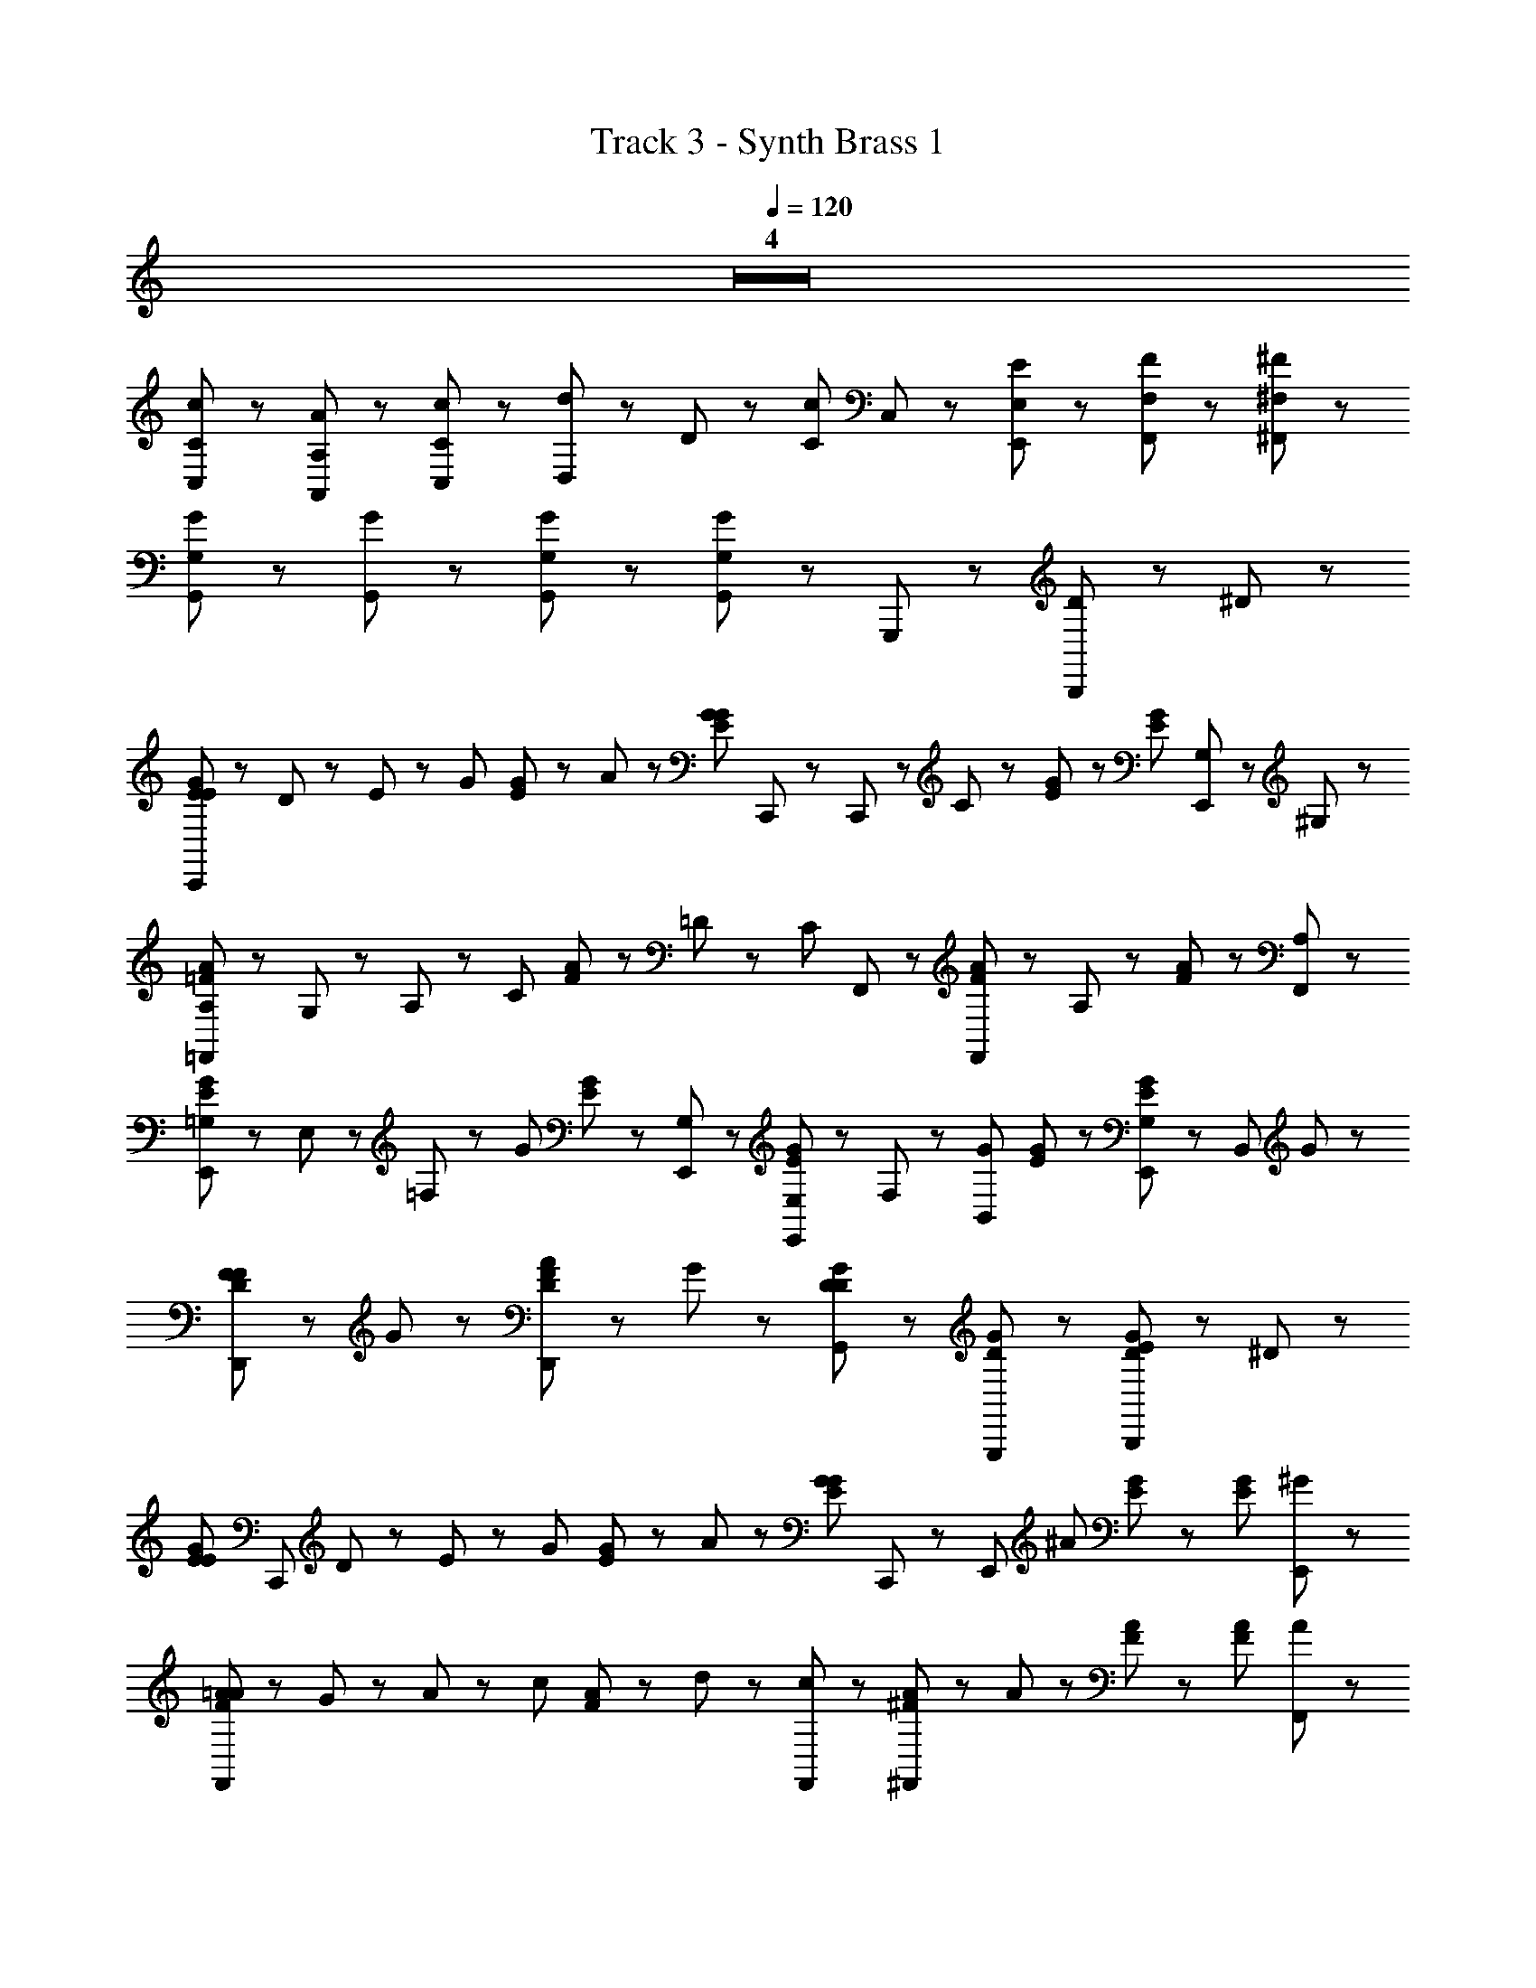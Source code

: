 X: 1
T: Track 3 - Synth Brass 1
Z: ABC Generated by Starbound Composer
L: 1/8
Q: 1/4=120
K: C
Z4  
[C11/48c11/48C,23/48] z37/48 [A,11/48A11/48A,,23/48] z37/48 [C,47/48C47/48c47/48] z/48 [d5/48D,29/48] z/48 D17/48 z/48 [C23/48c23/48z/8] C,17/48 z25/48 [E,,71/48E,71/48E71/48] z/48 [F,23/48F23/48F,,47/48] z25/48 [^F,11/48^F11/48^F,,47/48] z37/48 
[G,29/48G29/48G,,59/48] z67/48 [G,,23/48G23/48] z/48 [G,11/48G11/48G,,17/48] z37/48 [G,23/48G23/48G,,71/48] z49/48 G,,,95/48 z/48 [D29/48B,,,47/48] z/48 ^D17/48 z/48 
[E11/48G11/48E23/48C,,107/48] z13/48 D23/48 z/48 E23/48 z/48 [G47/48z/2] [E17/48G17/48] z7/48 A23/48 z/48 [E17/48G17/48G23/48z/8] C,,17/48 z/48 C,,23/48 z/48 C35/48 z13/48 [E17/48G17/48] z31/48 [E53/48G53/48z] [G,23/48E,,47/48] z/48 ^G,23/48 z/48 
[=F11/48A11/48A,23/48=F,,101/48] z13/48 G,23/48 z/48 A,23/48 z/48 [C47/48z/2] [F17/48A17/48] z7/48 =D23/48 z/48 [C17/48z/8] F,,17/48 z/48 [F,,23/48F23/48A23/48] z/48 A,29/48 z19/48 [F53/48A53/48] z43/48 [A,47/48F,,47/48] z/48 
[E11/48G11/48=G,17/48E,,5/3] z7/48 E,23/48 z/48 =F,29/48 z/48 [G71/48z/2] [E17/48G17/48] z31/48 [G,23/48E,,23/48] z/48 [E,23/48E,,23/48E23/48G23/48] z/48 F,23/48 z/48 [B,,29/48G47/48z/2] [E17/48G17/48] z31/48 [E,,47/48G,53/48E53/48G53/48] z/48 [B,,47/48z/8] G41/48 z/48 
[D11/48F11/48F47/48D,,71/48] z37/48 G47/48 z/48 [D17/48F17/48A23/48D,,71/48] z7/48 G47/48 z/48 [D23/48G23/48D59/48G,,71/48] z49/48 [D53/48G53/48G,,,95/48] z43/48 [E11/48G11/48D29/48B,,,47/48] z19/48 ^D17/48 z/48 
[E11/48G11/48E23/48z/8] [C,,101/48z3/8] D23/48 z/48 E23/48 z/48 [G47/48z/2] [E17/48G17/48] z7/48 A23/48 z/48 [E17/48G17/48G47/48z/8] C,,17/48 z/48 [E,,35/48z/2] [^A59/48z] [E17/48G17/48] z31/48 [E53/48G53/48z] [^G47/48E,,47/48] z/48 
[F11/48=A11/48A23/48F,,107/48] z13/48 G23/48 z/48 A23/48 z/48 [c47/48z/2] [F17/48A17/48] z7/48 d23/48 z/48 [c23/48F,,23/48] z/48 [^F23/48A23/48^F,,41/48] z/48 A47/48 z/48 [F17/48A17/48] z31/48 [F53/48A53/48z] [A47/48F,,47/48] z/48 
[E11/48=G11/48G23/48G,,71/48] z13/48 F23/48 z/48 G23/48 z/48 [G,41/48z/2] [E17/48G17/48G,,,71/48] z31/48 [E17/48G17/48G23/48] z7/48 [F23/48G,,47/48] z/48 G23/48 z/48 [G,47/48z/2] [E17/48G17/48G,,,47/48] z7/48 G,23/48 z/48 [G,,23/48E23/48G23/48=D47/48=F47/48] z25/48 [E47/48G,,47/48] z/48 
[C17/48G17/48C,,71/48E,11/2C11/2] z79/48 [G,,,23/48G23/48] z/48 [A17/48A,,,23/48] z7/48 B,,,23/48 z/48 [c23/48C,,35/48] z145/48 D23/48 z/48 ^D23/48 z/48 
[E11/48G11/48E23/48C,,107/48] z13/48 D23/48 z/48 [E17/48G17/48E23/48] z7/48 G47/48 z/48 A23/48 z/48 [G23/48z/8] C,,17/48 z/48 [C,,23/48E23/48G23/48] z/48 C35/48 z13/48 [E17/48G17/48] z31/48 g41/48 z/48 f5/48 z/48 [e5/48G,23/48E,,47/48] z/48 d11/48 z/48 c5/48 z/48 [B5/48^G,23/48] z/48 A11/48 z/48 G5/48 z/48 
[F5/48A,23/48=F,,101/48] z19/48 G,23/48 z/48 [F17/48A17/48A,23/48] z7/48 C47/48 z/48 =D23/48 z/48 [C17/48z/8] F,,17/48 z/48 [F,,23/48F23/48A23/48] z/48 A,29/48 z19/48 [F17/48A17/48] z31/48 f41/48 z/48 e5/48 z/48 [d5/48A,47/48F,,47/48] z/48 c11/48 z/48 B5/48 z/48 A5/48 z/48 G11/48 z/48 F5/48 z/48 
[=G,17/48E17/48G17/48E,,5/3] z/48 E,23/48 z/48 F,29/48 z/48 [E23/48G23/48G35/48] z49/48 [E17/48G17/48E,,23/48z/8] G,17/48 z/48 [F,23/48E,,23/48] z/48 [E,23/48E7/2G7/2] z/48 [G,29/48B,,29/48] z43/48 [G,29/48E,,47/48] z19/48 [B,,47/48z/8] G41/48 z/48 
[F17/48A17/48F47/48D,,71/48] z31/48 [G47/48z/2] c5/48 z/48 G17/48 z/48 [A23/48D,,71/48] z/48 [G47/48z/2] [G101/48d101/48z/2] [D59/48G,,71/48] z13/48 [G,,,95/48z/8] c11/48 z/48 B5/48 z/48 A5/48 z/48 G11/48 z/48 F5/48 z/48 D5/48 z43/48 [C5/48E5/48D29/48B,,,47/48] z25/48 ^D17/48 z/48 
[E17/48G17/48E23/48z/8] [C,,101/48z3/8] D23/48 z/48 E23/48 z/48 [E23/48G23/48G47/48] z25/48 A23/48 z/48 [E17/48G17/48G23/48z/8] C,,17/48 z/48 [E,,35/48z/2] ^A35/48 z13/48 [E5/48c5/48] z43/48 d23/48 z/48 e23/48 z/48 [^G47/48E,,47/48z/2] c23/48 z/48 
[F17/48=A17/48A23/48F,,107/48] z7/48 G23/48 z/48 A23/48 z/48 c23/48 z/48 [F17/48A17/48] z7/48 d23/48 z/48 [c23/48F,,23/48] z/48 [^F23/48A23/48^F,,41/48] z/48 A17/48 z31/48 [F17/48c17/48] z31/48 ^d23/48 z/48 =d17/48 z7/48 [A47/48F,,47/48z/2] [=G23/48c23/48] z/48 
[G23/48G,,71/48] z/48 F23/48 z/48 [E17/48G17/48G23/48] z7/48 [G,41/48z/2] [G,,,71/48z] G23/48 z/48 [F23/48E23/48G23/48G,,47/48] z/48 G23/48 z/48 [G,47/48z/2] [E17/48G17/48G,,,47/48] z7/48 G,23/48 z/48 [G,,23/48=F47/48] z25/48 [E17/48G17/48E47/48G,,47/48] z31/48 
[E17/48G17/48C,,71/48C293/48] z79/48 [G,,,23/48^A23/48] z/48 [B17/48A,,,23/48] z7/48 B,,,23/48 z/48 [C,,89/48c13/6] z31/48 e29/48 z/48 f17/48 z/48 [g23/48C,,47/48] z/48 ^g23/48 z/48 
[f8/3a8/3=F,,7/2] z/3 [c17/48f17/48] z31/48 [e119/48=g119/48E,,149/48] z25/48 [c17/48e17/48z/8] E,,41/48 z/48 
[f23/48D,,41/48] z49/48 [g23/48D,,41/48] z49/48 [C,,9/2z/8] e77/48 z61/48 e29/48 z/48 f17/48 z/48 g23/48 z/48 ^g23/48 z/48 
[f113/48a113/48F,,7/2] z31/48 [f17/48g17/48] z31/48 [e107/48=g107/48E,,8/3] z31/48 [^f17/48z/8] E,,23/48 z19/48 [=f35/48z/8] 
D,,71/48 z/48 [e29/48D,,71/48] z43/48 [c119/48C,,9/2] z121/48 
[f17/48a17/48F,,23/48] z31/48 [f17/48a17/48F,,23/48] z31/48 [f17/48^g17/48F,,23/48] z31/48 [f17/48g17/48F,,23/48] z31/48 [e17/48=g17/48E,,23/48] z31/48 [e17/48g17/48E,,23/48] z31/48 [^d17/48^f17/48E,,23/48] z31/48 [d17/48f17/48E,,23/48] z31/48 
[D,,23/48=d23/48=f23/48] z49/48 [D,,23/48e23/48g23/48] z49/48 [c149/48e149/48C,,167/48] z91/48 
[f17/48a17/48F,,23/48] z31/48 [f17/48a17/48F,,23/48] z31/48 [f17/48^g17/48F,,23/48] z31/48 [f17/48g17/48F,,23/48] z31/48 [e17/48=g17/48E,,23/48] z31/48 [e17/48g17/48E,,23/48] z31/48 [^d17/48^f17/48E,,23/48] z31/48 [d17/48f17/48E,,23/48] z31/48 
[D,,23/48=d23/48=f23/48] z49/48 [D,,23/48c23/48e23/48] z49/48 [G149/48c149/48C,,167/48] z91/48 
[c23/48C,,119/48] z/48 E23/48 z25/48 A23/48 z49/48 C,,23/48 z/48 C,23/48 z/48 c23/48 z/48 E17/48 z/48 C,,23/48 z7/48 A23/48 z25/48 C,,71/48 z/48 
[=A23/48F,,119/48] z/48 C23/48 z25/48 D23/48 z49/48 F,,23/48 z/48 F,23/48 z/48 A23/48 z/48 C17/48 z/48 F,,23/48 z7/48 D23/48 z25/48 F,,71/48 z/48 
[c23/48C,,119/48] z/48 E23/48 z25/48 ^A23/48 z49/48 C,,23/48 z/48 C,23/48 z/48 c23/48 z/48 E17/48 z/48 C,,23/48 z7/48 A23/48 z25/48 C,,71/48 z/48 
[F17/48=A17/48F,,119/48] z31/48 [F17/48A17/48] z31/48 [F17/48A17/48] z31/48 [F17/48A17/48F,,23/48] z7/48 F,23/48 z/48 [F17/48^G17/48] z25/48 F,,53/48 z/48 =G5/48 z/48 F11/48 z/48 E5/48 z/48 [=D17/48G,,71/48] z/48 C5/48 z/48 ^A,17/48 z/48 G,29/48 z/48 
[c23/48C,,119/48] z/48 E23/48 z25/48 ^A23/48 z49/48 C,,23/48 z/48 C,23/48 z/48 c23/48 z/48 E17/48 z/48 C,,23/48 z7/48 A23/48 z25/48 C,,71/48 z/48 
[=A23/48F,,119/48] z/48 C23/48 z25/48 ^D23/48 z49/48 F,,23/48 z/48 F,23/48 z/48 A23/48 z/48 C17/48 z/48 F,,23/48 z7/48 D23/48 z25/48 F,,71/48 z/48 
[c23/48C,,119/48] z/48 E23/48 z25/48 ^A23/48 z49/48 C,,23/48 z/48 C,23/48 z/48 c23/48 z/48 E17/48 z/48 C,,23/48 z7/48 A23/48 z25/48 C,,71/48 z/48 
[F,,17/48=A17/48] z31/48 [F,,17/48A17/48] z31/48 [F,,17/48A17/48] z31/48 [^F,,17/48c17/48] z31/48 [G,,17/48^d17/48] z79/48 [e17/48G,,,5/3] z/48 c5/48 z/48 B5/48 z/48 A11/48 z/48 E5/48 z/48 =D23/48 z25/48 
[E11/48G11/48E23/48C,,107/48] z13/48 ^D23/48 z/48 E23/48 z/48 [G47/48z/2] [E17/48G17/48] z7/48 A23/48 z/48 [E17/48G17/48G23/48z/8] C,,17/48 z/48 C,,23/48 z/48 C35/48 z13/48 [E17/48G17/48] z31/48 [E53/48G53/48z] [G,23/48E,,47/48] z/48 ^G,23/48 z/48 
[F11/48A11/48=A,23/48=F,,101/48] z13/48 G,23/48 z/48 A,23/48 z/48 [C47/48z/2] [F17/48A17/48] z7/48 =D23/48 z/48 [C17/48z/8] F,,17/48 z/48 [F,,23/48F23/48A23/48] z/48 A,29/48 z19/48 [F53/48A53/48] z43/48 [A,47/48F,,47/48] z/48 
[E11/48G11/48=G,17/48E,,5/3] z7/48 E,23/48 z/48 F,29/48 z/48 [G71/48z/2] [E17/48G17/48] z31/48 [G,23/48E,,23/48] z/48 [E,23/48E,,23/48E23/48G23/48] z/48 F,23/48 z/48 [B,,29/48G47/48z/2] [E17/48G17/48] z31/48 [E,,47/48G,53/48E53/48G53/48] z/48 [B,,47/48z/8] G41/48 z/48 
[D11/48F11/48F47/48D,,71/48] z37/48 G47/48 z/48 [D17/48F17/48A23/48D,,71/48] z7/48 G47/48 z/48 [D23/48G23/48D59/48G,,71/48] z49/48 [D53/48G53/48G,,,95/48] z43/48 [E11/48G11/48D29/48B,,,47/48] z19/48 ^D17/48 z/48 
[E11/48G11/48E23/48z/8] [C,,101/48z3/8] D23/48 z/48 E23/48 z/48 [G47/48z/2] [E17/48G17/48] z7/48 A23/48 z/48 [E17/48G17/48G47/48z/8] C,,17/48 z/48 [E,,35/48z/2] [^A59/48z] [E17/48G17/48] z31/48 [E53/48G53/48z] [^G47/48E,,47/48] z/48 
[F11/48=A11/48A23/48F,,107/48] z13/48 G23/48 z/48 A23/48 z/48 [c47/48z/2] [F17/48A17/48] z7/48 =d23/48 z/48 [c23/48F,,23/48] z/48 [^F23/48A23/48^F,,41/48] z/48 A47/48 z/48 [F17/48A17/48] z31/48 [F53/48A53/48z] [A47/48F,,47/48] z/48 
[E11/48=G11/48G23/48G,,71/48] z13/48 F23/48 z/48 G23/48 z/48 [G,41/48z/2] [E17/48G17/48G,,,71/48] z31/48 [E17/48G17/48G23/48] z7/48 [F23/48G,,47/48] z/48 G23/48 z/48 [G,47/48z/2] [E17/48G17/48G,,,47/48] z7/48 G,23/48 z/48 [G,,23/48E23/48G23/48=D47/48=F47/48] z25/48 [E47/48G,,47/48] z/48 
[C17/48G17/48C,,71/48E,11/2C11/2] z79/48 [G,,,23/48G23/48] z/48 [A17/48A,,,23/48] z7/48 B,,,23/48 z/48 [c23/48C,,35/48] z145/48 D23/48 z/48 ^D23/48 z/48 
[E11/48G11/48E23/48C,,107/48] z13/48 D23/48 z/48 [E17/48G17/48E23/48] z7/48 G47/48 z/48 A23/48 z/48 [G23/48z/8] C,,17/48 z/48 [C,,23/48E23/48G23/48] z/48 C35/48 z13/48 [E17/48G17/48] z31/48 g41/48 z/48 f5/48 z/48 [e5/48G,23/48E,,47/48] z/48 d11/48 z/48 c5/48 z/48 [B5/48^G,23/48] z/48 A11/48 z/48 G5/48 z/48 
[F5/48A,23/48=F,,101/48] z19/48 G,23/48 z/48 [F17/48A17/48A,23/48] z7/48 C47/48 z/48 =D23/48 z/48 [C17/48z/8] F,,17/48 z/48 [F,,23/48F23/48A23/48] z/48 A,29/48 z19/48 [F17/48A17/48] z31/48 f41/48 z/48 e5/48 z/48 [d5/48A,47/48F,,47/48] z/48 c11/48 z/48 B5/48 z/48 A5/48 z/48 G11/48 z/48 F5/48 z/48 
[=G,17/48E17/48G17/48E,,5/3] z/48 E,23/48 z/48 F,29/48 z/48 [E23/48G23/48G35/48] z49/48 [E17/48G17/48E,,23/48z/8] G,17/48 z/48 [F,23/48E,,23/48] z/48 [E,23/48E7/2G7/2] z/48 [G,29/48B,,29/48] z43/48 [G,29/48E,,47/48] z19/48 [B,,47/48z/8] G41/48 z/48 
[F17/48A17/48F47/48D,,71/48] z31/48 [G47/48z/2] c5/48 z/48 G17/48 z/48 [A23/48D,,71/48] z/48 [G47/48z/2] [G101/48d101/48z/2] [D59/48G,,71/48] z13/48 [G,,,95/48z/8] c11/48 z/48 B5/48 z/48 A5/48 z/48 G11/48 z/48 F5/48 z/48 D5/48 z43/48 [C5/48E5/48D29/48B,,,47/48] z25/48 ^D17/48 z/48 
[E17/48G17/48E23/48z/8] [C,,101/48z3/8] D23/48 z/48 E23/48 z/48 [E23/48G23/48G47/48] z25/48 A23/48 z/48 [E17/48G17/48G23/48z/8] C,,17/48 z/48 [E,,35/48z/2] ^A35/48 z13/48 [E5/48c5/48] z43/48 d23/48 z/48 e23/48 z/48 [^G47/48E,,47/48z/2] c23/48 z/48 
[F17/48=A17/48A23/48F,,107/48] z7/48 G23/48 z/48 A23/48 z/48 c23/48 z/48 [F17/48A17/48] z7/48 d23/48 z/48 [c23/48F,,23/48] z/48 [^F23/48A23/48^F,,41/48] z/48 A17/48 z31/48 [F17/48c17/48] z31/48 ^d23/48 z/48 =d17/48 z7/48 [A47/48F,,47/48z/2] [=G23/48c23/48] z/48 
[G23/48G,,71/48] z/48 F23/48 z/48 [E17/48G17/48G23/48] z7/48 [G,41/48z/2] [G,,,71/48z] G23/48 z/48 [F23/48E23/48G23/48G,,47/48] z/48 G23/48 z/48 [G,47/48z/2] [E17/48G17/48G,,,47/48] z7/48 G,23/48 z/48 [G,,23/48=F47/48] z25/48 [E17/48G17/48E47/48G,,47/48] z31/48 
[E17/48G17/48C,,71/48C293/48] z79/48 [G,,,23/48^A23/48] z/48 [B17/48A,,,23/48] z7/48 B,,,23/48 z/48 [C,,89/48c13/6] z31/48 e29/48 z/48 f17/48 z/48 [g23/48C,,47/48] z/48 ^g23/48 z/48 
[f8/3a8/3=F,,7/2] z/3 [c17/48f17/48] z31/48 [e119/48=g119/48E,,149/48] z25/48 [c17/48e17/48z/8] E,,41/48 z/48 
[f23/48D,,41/48] z49/48 [g23/48D,,41/48] z49/48 [C,,9/2z/8] e77/48 z61/48 e29/48 z/48 f17/48 z/48 g23/48 z/48 ^g23/48 z/48 
[f113/48a113/48F,,7/2] z31/48 [f17/48g17/48] z31/48 [e107/48=g107/48E,,8/3] z31/48 [^f17/48z/8] E,,23/48 z19/48 [=f35/48z/8] 
D,,71/48 z/48 [e29/48D,,71/48] z43/48 [c119/48C,,9/2] z121/48 
[f17/48a17/48F,,23/48] z31/48 [f17/48a17/48F,,23/48] z31/48 [f17/48^g17/48F,,23/48] z31/48 [f17/48g17/48F,,23/48] z31/48 [e17/48=g17/48E,,23/48] z31/48 [e17/48g17/48E,,23/48] z31/48 [^d17/48^f17/48E,,23/48] z31/48 [d17/48f17/48E,,23/48] z31/48 
[D,,23/48=d23/48=f23/48] z49/48 [D,,23/48e23/48g23/48] z49/48 [c149/48e149/48C,,167/48] z91/48 
[f17/48a17/48F,,23/48] z31/48 [f17/48a17/48F,,23/48] z31/48 [f17/48^g17/48F,,23/48] z31/48 [f17/48g17/48F,,23/48] z31/48 [e17/48=g17/48E,,23/48] z31/48 [e17/48g17/48E,,23/48] z31/48 [^d17/48^f17/48E,,23/48] z31/48 [d17/48f17/48E,,23/48] z31/48 
[D,,23/48=d23/48=f23/48] z49/48 [D,,23/48c23/48e23/48] z49/48 [G149/48c149/48C,,167/48] z91/48 
[c23/48C,,119/48] z/48 E23/48 z25/48 A23/48 z49/48 C,,23/48 z/48 C,23/48 z/48 c23/48 z/48 E17/48 z/48 C,,23/48 z7/48 A23/48 z25/48 C,,71/48 z/48 
[=A23/48F,,119/48] z/48 C23/48 z25/48 D23/48 z49/48 F,,23/48 z/48 F,23/48 z/48 A23/48 z/48 C17/48 z/48 F,,23/48 z7/48 D23/48 z25/48 F,,71/48 z/48 
[c23/48C,,119/48] z/48 E23/48 z25/48 ^A23/48 z49/48 C,,23/48 z/48 C,23/48 z/48 c23/48 z/48 E17/48 z/48 C,,23/48 z7/48 A23/48 z25/48 C,,71/48 z/48 
[F17/48=A17/48F,,119/48] z31/48 [F17/48A17/48] z31/48 [F17/48A17/48] z31/48 [F17/48A17/48F,,23/48] z7/48 F,23/48 z/48 [F17/48^G17/48] z25/48 F,,53/48 z/48 =G5/48 z/48 F11/48 z/48 E5/48 z/48 [=D17/48G,,71/48] z/48 C5/48 z/48 ^A,17/48 z/48 G,29/48 z/48 
[c23/48C,,119/48] z/48 E23/48 z25/48 ^A23/48 z49/48 C,,23/48 z/48 C,23/48 z/48 c23/48 z/48 E17/48 z/48 C,,23/48 z7/48 A23/48 z25/48 C,,71/48 z/48 
[=A23/48F,,119/48] z/48 C23/48 z25/48 ^D23/48 z49/48 F,,23/48 z/48 F,23/48 z/48 A23/48 z/48 C17/48 z/48 F,,23/48 z7/48 D23/48 z25/48 F,,71/48 z/48 
[c23/48C,,119/48] z/48 E23/48 z25/48 ^A23/48 z49/48 C,,23/48 z/48 C,23/48 z/48 c23/48 z/48 E17/48 z/48 C,,23/48 z7/48 A23/48 z25/48 C,,71/48 z/48 
[F,,17/48=A17/48] z31/48 [F,,17/48A17/48] z31/48 [F,,17/48A17/48] z31/48 [^F,,17/48c17/48] z31/48 [G,,17/48^d17/48] z79/48 [e17/48G,,,5/3] z/48 c5/48 z/48 B5/48 z/48 A11/48 z/48 E5/48 z/48 =D23/48